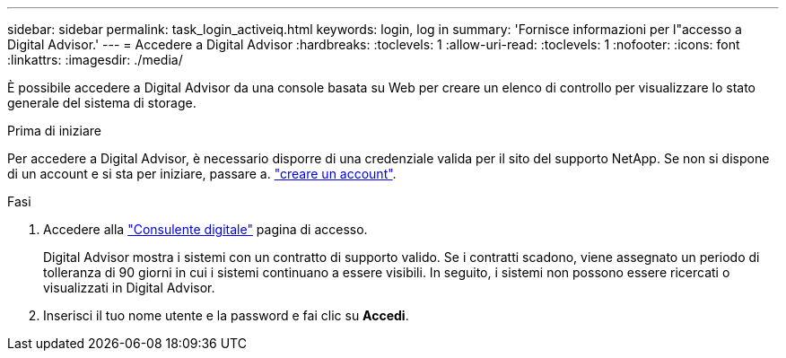 ---
sidebar: sidebar 
permalink: task_login_activeiq.html 
keywords: login, log in 
summary: 'Fornisce informazioni per l"accesso a Digital Advisor.' 
---
= Accedere a Digital Advisor
:hardbreaks:
:toclevels: 1
:allow-uri-read: 
:toclevels: 1
:nofooter: 
:icons: font
:linkattrs: 
:imagesdir: ./media/


[role="lead"]
È possibile accedere a Digital Advisor da una console basata su Web per creare un elenco di controllo per visualizzare lo stato generale del sistema di storage.

.Prima di iniziare
Per accedere a Digital Advisor, è necessario disporre di una credenziale valida per il sito del supporto NetApp. Se non si dispone di un account e si sta per iniziare, passare a. link:https://mysupport.netapp.com/info/web/ECMLP2458178.html["creare un account"^].

.Fasi
. Accedere alla link:https://activeiq.netapp.com/?source=onlinedocs["Consulente digitale"^] pagina di accesso.
+
Digital Advisor mostra i sistemi con un contratto di supporto valido. Se i contratti scadono, viene assegnato un periodo di tolleranza di 90 giorni in cui i sistemi continuano a essere visibili. In seguito, i sistemi non possono essere ricercati o visualizzati in Digital Advisor.

. Inserisci il tuo nome utente e la password e fai clic su *Accedi*.

